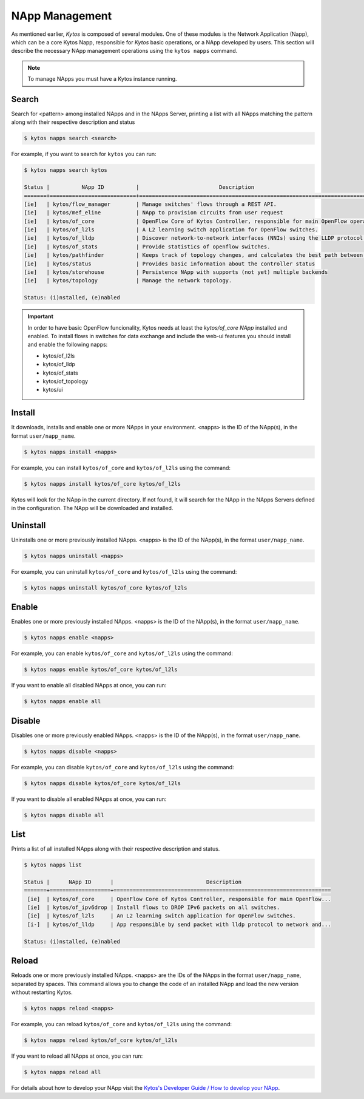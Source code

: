 ***************
NApp Management
***************

As mentioned earlier, *Kytos* is composed of several modules. One of these
modules is the Network Application (Napp), which can be a core Kytos Napp,
responsible for *Kytos* basic operations, or a NApp developed by users.
This section will describe the necessary NApp management operations using
the ``kytos napps`` command.

.. note:: To manage NApps you must have a Kytos instance running.

Search
======

Search for <pattern> among installed NApps and in the NApps Server, printing a list with
all NApps matching the pattern along with their respective description and status

.. code-block:: shell

  $ kytos napps search <search>

For example, if you want to search for ``kytos`` you can run:

.. code-block:: text

  $ kytos napps search kytos

  Status |          NApp ID          |                         Description
  =======+===========================+==================================================================================
  [ie]   | kytos/flow_manager        | Manage switches' flows through a REST API.
  [ie]   | kytos/mef_eline           | NApp to provision circuits from user request
  [ie]   | kytos/of_core             | OpenFlow Core of Kytos Controller, responsible for main OpenFlow operations.
  [ie]   | kytos/of_l2ls             | A L2 learning switch application for OpenFlow switches.
  [ie]   | kytos/of_lldp             | Discover network-to-network interfaces (NNIs) using the LLDP protocol.
  [ie]   | kytos/of_stats            | Provide statistics of openflow switches.
  [ie]   | kytos/pathfinder          | Keeps track of topology changes, and calculates the best path between two points.
  [ie]   | kytos/status              | Provides basic information about the controller status
  [ie]   | kytos/storehouse          | Persistence NApp with supports (not yet) multiple backends
  [ie]   | kytos/topology            | Manage the network topology.

  Status: (i)nstalled, (e)nabled


.. important::

  In order to have basic OpenFlow funcionality, Kytos needs at least
  the *kytos/of_core NApp* installed and enabled. To install flows in
  switches for data exchange and include the web-ui features you should
  install and enable the following napps:

  * kytos/of_l2ls
  * kytos/of_lldp
  * kytos/of_stats
  * kytos/of_topology
  * kytos/ui


Install
=======

It downloads, installs and enable one or more NApps in your environment.
<napps> is the ID of the NApp(s), in the format ``user/napp_name``.

.. code-block:: shell

     $ kytos napps install <napps>

For example, you can install ``kytos/of_core`` and ``kytos/of_l2ls`` using the
command:

.. code-block:: shell

     $ kytos napps install kytos/of_core kytos/of_l2ls

Kytos will look for the NApp in the current directory. If not found, it will
search for the NApp in the NApps Servers defined in the configuration. The NApp
will be downloaded and installed.

Uninstall
=========

Uninstalls one or more previously installed NApps. <napps> is the ID of the
NApp(s), in the format ``user/napp_name``.

.. code-block:: shell

     $ kytos napps uninstall <napps>

For example, you can uninstall ``kytos/of_core`` and ``kytos/of_l2ls`` using the
command:

.. code-block:: shell

     $ kytos napps uninstall kytos/of_core kytos/of_l2ls

Enable
======

Enables one or more previously installed NApps. <napps> is the ID of the
NApp(s), in the format ``user/napp_name``.

.. code-block:: shell

     $ kytos napps enable <napps>


For example, you can enable ``kytos/of_core`` and ``kytos/of_l2ls`` using the
command:

.. code-block:: shell

     $ kytos napps enable kytos/of_core kytos/of_l2ls


If you want to enable all disabled NApps at once, you can run:

.. code-block:: shell

     $ kytos napps enable all


Disable
=======

Disables one or more previously enabled NApps. <napps> is the ID of the
NApp(s), in the format ``user/napp_name``.

.. code-block:: shell

     $ kytos napps disable <napps>

For example, you can disable ``kytos/of_core`` and ``kytos/of_l2ls`` using the
command:

.. code-block:: shell

     $ kytos napps disable kytos/of_core kytos/of_l2ls


If you want to disable all enabled NApps at once, you can run:

.. code-block:: shell

     $ kytos napps disable all

List
====

Prints a list of all installed NApps along with their respective description and status.

.. code-block:: shell

   $ kytos napps list

   Status |      NApp ID      |                             Description
   =======+===================+====================================================================
    [ie]  | kytos/of_core     | OpenFlow Core of Kytos Controller, responsible for main OpenFlow...
    [ie]  | kytos/of_ipv6drop | Install flows to DROP IPv6 packets on all switches.
    [ie]  | kytos/of_l2ls     | An L2 learning switch application for OpenFlow switches.
    [i-]  | kytos/of_lldp     | App responsible by send packet with lldp protocol to network and...

   Status: (i)nstalled, (e)nabled

Reload
======

Reloads one or more previously installed NApps. <napps> are the IDs of the
NApps in the format ``user/napp_name``, separated by spaces.
This command allows you to change the code of an installed NApp and load
the new version without restarting Kytos.

.. code-block:: shell

   $ kytos napps reload <napps>


For example, you can reload ``kytos/of_core`` and ``kytos/of_l2ls`` using the
command:

.. code-block:: shell

   $ kytos napps reload kytos/of_core kytos/of_l2ls


If you want to reload all NApps at once, you can run:

.. code-block:: shell

   $ kytos napps reload all



For details about how to develop your NApp visit the `Kytos's
Developer Guide / How to develop your NApp
<https://docs.kytos.io/developer/creating_a_napp/>`__.
